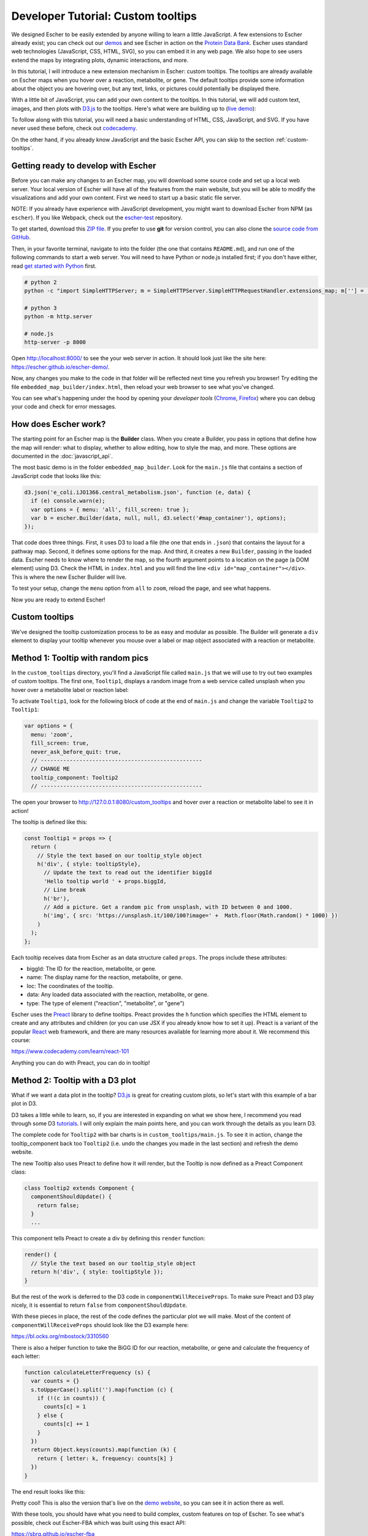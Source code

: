 Developer Tutorial: Custom tooltips
-----------------------------------

We designed Escher to be easily extended by anyone willing to learn a little
JavaScript. A few extensions to Escher already exist; you can check out our
`demos`_ and see Escher in action on the `Protein Data Bank`_. Escher uses
standard web technologies (JavaScript, CSS, HTML, SVG), so you can embed it in
any web page. We also hope to see users extend the maps by integrating plots,
dynamic interactions, and more.

In this tutorial, I will introduce a new extension mechanism in Escher: custom
tooltips. The tooltips are already available on Escher maps when you hover over
a reaction, metabolite, or gene. The default tooltips provide some information
about the object you are hovering over, but any text, links, or pictures could
potentially be displayed there.

With a little bit of JavaScript, you can add your own content to the
tooltips. In this tutorial, we will add custom text, images, and then plots with
`D3.js`_ to the tooltips. Here's what were are building up to (`live demo`_):

.. image:: _static/tooltip_bar.png

To follow along with this tutorial, you will need a basic understanding of HTML,
CSS, JavaScript, and SVG. If you have never used these before, check out
`codecademy`_.

On the other hand, if you already know JavaScript and the basic Escher API, you
can skip to the section :ref:`custom-tooltips`.

Getting ready to develop with Escher
====================================

Before you can make any changes to an Escher map, you will download some source
code and set up a local web server. Your local version of Escher will have all
of the features from the main website, but you will be able to modify the
visualizations and add your own content. First we need to start up a basic
static file server.

NOTE: If you already have experience with JavaScript development, you might want
to download Escher from NPM (as ``escher``). If you like Webpack, check out
the `escher-test`_ repository.

To get started, download this `ZIP file`_. If you prefer to use **git** for version
control, you can also clone the `source code from GitHub`_.

Then, in your favorite terminal, navigate to into the folder (the one that
contains ``README.md``), and run one of the following commands to start a web
server. You will need to have Python or node.js installed first; if you don't
have either, read `get started with Python`_ first.

.. code-block:: shell

    # python 2
    python -c "import SimpleHTTPServer; m = SimpleHTTPServer.SimpleHTTPRequestHandler.extensions_map; m[''] = 'text/plain'; m.update(dict([(k, v + ';charset=UTF-8') for k, v in m.items()])); SimpleHTTPServer.test();"

    # python 3
    python -m http.server

    # node.js
    http-server -p 8000

Open http://localhost:8000/ to see the your web server in action. It should look
just like the site here: https://escher.github.io/escher-demo/.

Now, any changes you make to the code in that folder will be reflected next time
you refresh you browser! Try editing the file ``embedded_map_builder/index.html``,
then reload your web browser to see what you've changed.

You can see what's happening under the hood by opening your *developer tools*
(`Chrome`_, `Firefox`_) where you can debug your code and check for error
messages.

How does Escher work?
=====================

The starting point for an Escher map is the **Builder** class. When you create a
Builder, you pass in options that define how the map will render: what to
display, whether to allow editing, how to style the map, and more. These options
are documented in the :doc:`javascript_api`.

The most basic demo is in the folder ``embedded_map_builder``. Look for the
``main.js`` file that contains a section of JavaScript code that looks like
this:

.. code-block:: javascript

    d3.json('e_coli.iJO1366.central_metabolism.json', function (e, data) {
      if (e) console.warn(e);
      var options = { menu: 'all', fill_screen: true };
      var b = escher.Builder(data, null, null, d3.select('#map_container'), options);
    });

That code does three things. First, it uses D3 to load a file (the one that ends
in ``.json``) that contains the layout for a pathway map. Second, it defines
some options for the map. And third, it creates a new ``Builder``, passing in
the loaded data. Escher needs to know where to render the map, so the fourth
argument points to a location on the page (a DOM element) using D3. Check the
HTML in ``index.html`` and you will find the line ``<div
id="map_container"></div>``. This is where the new Escher Builder will live.

To test your setup, change the ``menu`` option from ``all`` to ``zoom``, reload
the page, and see what happens.

Now you are ready to extend Escher!

.. _custom-tooltips:

Custom tooltips
===============

We've designed the tooltip customization process to be as easy and modular as
possible. The Builder will generate a ``div`` element to display your tooltip
whenever you mouse over a label or map object associated with a reaction or
metabolite.

Method 1: Tooltip with random pics
==================================

In the ``custom_tooltips`` directory, you'll find a JavaScript file called
``main.js`` that we will use to try out two examples of custom tooltips. The
first one, ``Tooltip1``, displays a random image from a web service called
unsplash when you hover over a metabolite label or reaction label:

.. image:: _static/tooltip_image.png

To activate ``Tooltip1``, look for the following block of code at the end of
``main.js`` and change the variable ``Tooltip2`` to ``Tooltip1``:

.. code-block:: javascript

  var options = {
    menu: 'zoom',
    fill_screen: true,
    never_ask_before_quit: true,
    // --------------------------------------------------
    // CHANGE ME
    tooltip_component: Tooltip2
    // --------------------------------------------------

The open your browser to http://127.0.0.1:8080/custom_tooltips and hover over a
reaction or metabolite label to see it in action!

The tooltip is defined like this:

.. code-block:: javascript

  const Tooltip1 = props => {
    return (
      // Style the text based on our tooltip_style object
      h('div', { style: tooltipStyle},
        // Update the text to read out the identifier biggId
        'Hello tooltip world ' + props.biggId,
        // Line break
        h('br'),
        // Add a picture. Get a random pic from unsplash, with ID between 0 and 1000.
        h('img', { src: 'https://unsplash.it/100/100?image=' +  Math.floor(Math.random() * 1000) })
      )
    );
  };

Each tooltip receives data from Escher as an data structure called ``props``.
The props include these attributes:

- biggId: The ID for the reaction, metabolite, or gene.
- name: The display name for the reaction, metabolite, or gene.
- loc: The coordinates of the tooltip.
- data: Any loaded data associated with the reaction, metabolite, or gene.
- type: The type of element ("reaction", "metabolite", or "gene")

Escher uses the `Preact`_ library to define tooltips. Preact provides the ``h``
function which specifies the HTML element to create and any attributes and
children (or you can use JSX if you already know how to set it up). Preact is a
variant of the popular `React`_ web framework, and there are many resources
available for learning more about it. We recommend this course:

https://www.codecademy.com/learn/react-101

Anything you can do with Preact, you can do in tooltip!

Method 2: Tooltip with a D3 plot
================================

What if we want a data plot in the tooltip? `D3.js`_ is great for creating
custom plots, so let's start with this example of a bar plot in D3.

D3 takes a little while to learn, so, if you are interested in expanding on what
we show here, I recommend you read through some D3 `tutorials`_. I will only
explain the main points here, and you can work through the details as you learn
D3.

The complete code for ``Tooltip2`` with bar charts is in
``custom_tooltips/main.js``. To see it in action, change the tooltip_component
back too ``Tooltip2`` (i.e. undo the changes you made in the last section) and
refresh the demo website.

The new Tooltip also uses Preact to define how it will render, but the Tooltip
is now defined as a Preact Component class:

.. code-block:: javascript

  class Tooltip2 extends Component {
    componentShouldUpdate() {
      return false;
    }
    ...

This component tells Preact to create a div by defining this ``render`` function:

.. code-block:: javascript

    render() {
      // Style the text based on our tooltip_style object
      return h('div', { style: tooltipStyle });
    }

But the rest of the work is deferred to the D3 code in
``componentWillReceiveProps``. To make sure Preact and D3 play nicely, it is
essential to return ``false`` from ``componentShouldUpdate``.

With these pieces in place, the rest of the code defines the particular plot we
will make. Most of the content of ``componentWillReceiveProps`` should look like
the D3 example here:

https://bl.ocks.org/mbostock/3310560

There is also a helper function to take the BiGG ID for our reaction,
metabolite, or gene and calculate the frequency of each letter:

.. code-block:: javascript

  function calculateLetterFrequency (s) {
    var counts = {}
    s.toUpperCase().split('').map(function (c) {
      if (!(c in counts)) {
        counts[c] = 1
      } else {
        counts[c] += 1
      }
    })
    return Object.keys(counts).map(function (k) {
      return { letter: k, frequency: counts[k] }
    })
  }

The end result looks like this:

.. image:: _static/tooltip_bar.png

Pretty cool! This is also the version that's live on the `demo website`_, so you
can see it in action there as well.

With these tools, you should have what you need to build complex, custom
features on top of Escher. To see what's possible, check out Escher-FBA which
was built using this exact API:

https://sbrg.github.io/escher-fba

Happy extending!

.. _`demos`: https://github.com/escher/escher-demo
.. _`Protein Data Bank`: http://www.rcsb.org/pdb/secondary.do?p=v2/secondary/visualize.jsp#visualize_pathway
.. _`example gallery`: https://github.com/d3/d3/wiki/Gallery
.. _`get started with Python`: https://www.python.org/about/gettingstarted/
.. _`D3.js`: https://d3js.org
.. _`codecademy`: https://www.codecademy.com
.. _`source code from GitHub`: https://github.com/escher/escher-demo
.. _`escher-test`: https://github.com/escher/escher-test
.. _`ZIP file`: https://github.com/escher/escher-demo/archive/master.zip
.. _`Chrome`: https://developer.chrome.com/devtools
.. _`Firefox`: https://developer.mozilla.org/en-US/docs/Tools
.. _`React`: https://reactjs.org/
.. _`Preact`: https://preactjs.com/
.. _`tutorials`: https://github.com/d3/d3/wiki/Tutorials
.. _`demo website`: http://escher.github.io/escher-demo/custom_tooltips/
.. _`live demo`: http://escher.github.io/escher-demo/custom_tooltips/
